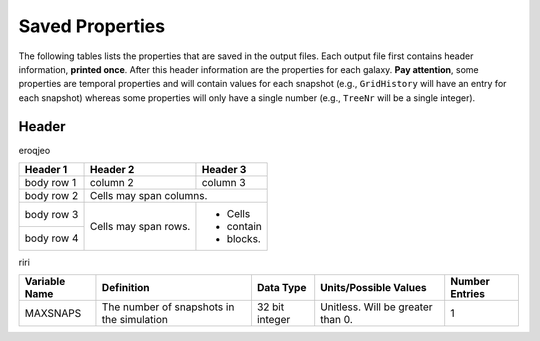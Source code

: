 ================
Saved Properties
================

The following tables lists the properties that are saved in the output files.  
Each output file first contains header information, **printed once**. After 
this header information are the properties for each galaxy.  **Pay attention**,
some properties are temporal properties and will contain values for each
snapshot (e.g., ``GridHistory`` will have an entry for each snapshot) whereas
some properties will only have a single number (e.g., ``TreeNr`` will be a
single integer).


Header
------

eroqjeo

+------------+------------+-----------+
| Header 1   | Header 2   | Header 3  |
+============+============+===========+
| body row 1 | column 2   | column 3  |
+------------+------------+-----------+
| body row 2 | Cells may span columns.|
+------------+------------+-----------+
| body row 3 | Cells may  | - Cells   |
+------------+ span rows. | - contain |
| body row 4 |            | - blocks. |
+------------+------------+-----------+

riri

+-------------------+-------------------------------------------+----------------+------------------------------------+--------------------+
| **Variable Name** |                 **Definition**            |  **Data Type** |          **Units/Possible Values** | **Number Entries** |
+===================+===========================================+================+====================================+====================+
|      MAXSNAPS     | The number of snapshots in the simulation | 32 bit integer | Unitless.  Will be greater than 0. |          1         |
+-------------------+-------------------------------------------+----------------+------------------------------------+--------------------+


